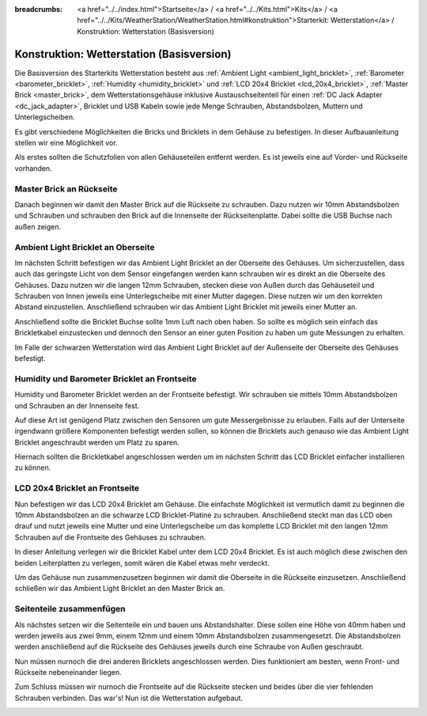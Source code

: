 
:breadcrumbs: <a href="../../index.html">Startseite</a> / <a href="../../Kits.html">Kits</a> / <a href="../../Kits/WeatherStation/WeatherStation.html#konstruktion">Starterkit: Wetterstation</a> / Konstruktion: Wetterstation (Basisversion)

.. _starter_kit_weather_station_construction_basic:

Konstruktion: Wetterstation (Basisversion)
==========================================

Die Basisversion des Starterkits Wetterstation besteht aus :ref:`Ambient
Light <ambient_light_bricklet>`, :ref:`Barometer <barometer_bricklet>`,
:ref:`Humidity <humidity_bricklet>` und :ref:`LCD 20x4 Bricklet
<lcd_20x4_bricklet>`, :ref:`Master Brick <master_brick>`, dem
Wetterstationsgehäuse inklusive Austauschseitenteil für einen :ref:`DC Jack
Adapter <dc_jack_adapter>`, Bricklet und USB Kabeln sowie jede Menge Schrauben,
Abstandsbolzen, Muttern und Unterlegscheiben.

.. image:: /Images/Kits/weather_station_content_350.jpg
   :scale: 100 %
   :alt: Wetterstationskit Inhalt
   :align: center
   :target: ../../_images/Kits/weather_station_content_1200.jpg

Es gibt verschiedene Möglichkeiten die Bricks und Bricklets
in dem Gehäuse zu befestigen. In dieser Aufbauanleitung stellen wir eine
Möglichkeit vor.

Als erstes sollten die Schutzfolien von allen Gehäuseteilen entfernt werden.
Es ist jeweils eine auf Vorder- und Rückseite vorhanden.

Master Brick an Rückseite
-------------------------

Danach beginnen wir damit den Master Brick auf die Rückseite zu schrauben.
Dazu nutzen wir 10mm Abstandsbolzen und Schrauben und schrauben den
Brick auf die Innenseite der Rückseitenplatte. Dabei sollte die USB Buchse
nach außen zeigen.

.. image:: /Images/Kits/weather_station_construction_back_350.jpg
   :scale: 100 %
   :alt: Wetterstationsaufbau Schritt 1 (Basis Version)
   :align: center
   :target: ../../_images/Kits/weather_station_construction_back_1200.jpg

Ambient Light Bricklet an Oberseite
-----------------------------------

Im nächsten Schritt befestigen wir das Ambient Light Bricklet an der Oberseite
des Gehäuses. Um sicherzustellen, dass auch das geringste Licht von dem Sensor
eingefangen werden kann schrauben wir es direkt an die Oberseite des Gehäuses.
Dazu nutzen wir die langen 12mm Schrauben, stecken diese von Außen durch das
Gehäuseteil und Schrauben von Innen jeweils eine Unterlegscheibe mit einer
Mutter dagegen. Diese nutzen wir um den korrekten Abstand einzustellen.
Anschließend schrauben wir das Ambient Light Bricklet mit jeweils einer
Mutter an.

Anschließend sollte die
Bricklet Buchse sollte 1mm Luft nach oben haben. So sollte es möglich sein
einfach das Brickletkabel einzustecken und dennoch den Sensor an einer guten
Position zu haben um gute Messungen zu erhalten.

.. image:: /Images/Kits/weather_station_construction_top_350.jpg
   :scale: 100 %
   :alt: Wetterstationsaufbau Schritt 2 (Basis Version)
   :align: center
   :target: ../../_images/Kits/weather_station_construction_top_1200.jpg

Im Falle der schwarzen Wetterstation wird das Ambient Light Bricklet
auf der Außenseite der Oberseite des Gehäuses befestigt.

.. image:: /Images/Kits/weather_station_black_construction_top_350.jpg
   :scale: 100 %
   :alt: Wetterstationsaufbau Schritt 2 (Basis Version, schwarz)
   :align: center
   :target: ../../_images/Kits/weather_station_black_construction_top_1200.jpg

Humidity und Barometer Bricklet an Frontseite
---------------------------------------------

Humidity und Barometer Bricklet werden an der Frontseite befestigt.
Wir schrauben sie mittels 10mm Abstandsbolzen und Schrauben an der Innenseite
fest.

Auf diese Art ist genügend Platz zwischen den Sensoren um gute Messergebnisse
zu  erlauben. Falls auf der Unterseite irgendwann größere Komponenten befestigt
werden sollen, so können die Bricklets auch genauso wie das Ambient Light Bricklet
angeschraubt werden um Platz zu sparen.

Hiernach sollten die Brickletkabel angeschlossen werden um im nächsten Schritt
das LCD Bricklet einfacher installieren zu können.

.. image:: /Images/Kits/weather_station_construction_front1_350.jpg
   :scale: 100 %
   :alt: Wetterstationsaufbau Schritt 3 (Basis Version)
   :align: center
   :target: ../../_images/Kits/weather_station_construction_front1_1200.jpg

LCD 20x4 Bricklet an Frontseite
-------------------------------

Nun befestigen wir das LCD 20x4 Bricklet am Gehäuse. Die einfachste
Möglichkeit ist vermutlich damit zu beginnen die 10mm Abstandsbolzen an
die schwarze LCD Bricklet-Platine zu schrauben. Anschließend steckt man
das LCD oben drauf und nutzt jeweils eine Mutter und eine Unterlegscheibe
um das komplette LCD Bricklet mit den langen 12mm Schrauben auf die Frontseite
des Gehäuses zu schrauben.

In dieser Anleitung verlegen wir die Bricklet Kabel unter dem LCD 20x4 Bricklet.
Es ist auch möglich diese zwischen den beiden Leiterplatten zu verlegen,
somit wären die Kabel etwas mehr verdeckt.

.. image:: /Images/Kits/weather_station_construction_front2_350.jpg
   :scale: 100 %
   :alt: Wetterstationsaufbau Schritt 4 (Basis Version)
   :align: center
   :target: ../../_images/Kits/weather_station_construction_front2_1200.jpg

Um das Gehäuse nun zusammenzusetzen beginnen wir damit
die Oberseite in die Rückseite einzusetzen. Anschließend
schließen wir das Ambient Light Bricklet an den Master Brick an.

.. image:: /Images/Kits/weather_station_construction_top_to_back_350.jpg
   :scale: 100 %
   :alt: Wetterstationsaufbau Schritt 5 (Basis Version)
   :align: center
   :target: ../../_images/Kits/weather_station_construction_top_to_back_1200.jpg

Seitenteile zusammenfügen
-------------------------

Als nächstes setzen wir die Seitenteile ein und bauen uns Abstandshalter.
Diese sollen eine Höhe von 40mm haben und werden jeweils aus zwei 9mm, einem
12mm und einem 10mm Abstandsbolzen zusammengesetzt. Die Abstandsbolzen
werden anschließend auf die Rückseite des Gehäuses jeweils durch eine Schraube
von Außen geschraubt.

.. image:: /Images/Kits/weather_station_construction_top_back_spacer_350.jpg
   :scale: 100 %
   :alt: Wetterstationsaufbau Schritt 6 (Basis Version)
   :align: center
   :target: ../../_images/Kits/weather_station_construction_top_back_spacer_1200.jpg

Nun müssen nurnoch die drei anderen Bricklets angeschlossen werden.
Dies funktioniert am besten, wenn Front- und Rückseite nebeneinander liegen.

.. image:: /Images/Kits/weather_station_construction_cabling_350.jpg
   :scale: 100 %
   :alt: Wetterstationsaufbau Schritt 7 (Basis Version)
   :align: center
   :target: ../../_images/Kits/weather_station_construction_cabling_1200.jpg

Zum Schluss müssen wir nurnoch die Frontseite auf die Rückseite stecken
und beides über die vier fehlenden Schrauben verbinden. Das war's! Nun ist
die Wetterstation aufgebaut.

.. image:: /Images/Kits/weather_station_construction_350.jpg
   :scale: 100 %
   :alt: Wetterstationsaufbau Schritt 8 (Basis Version)
   :align: center
   :target: ../../_images/Kits/weather_station_construction_1200.jpg
